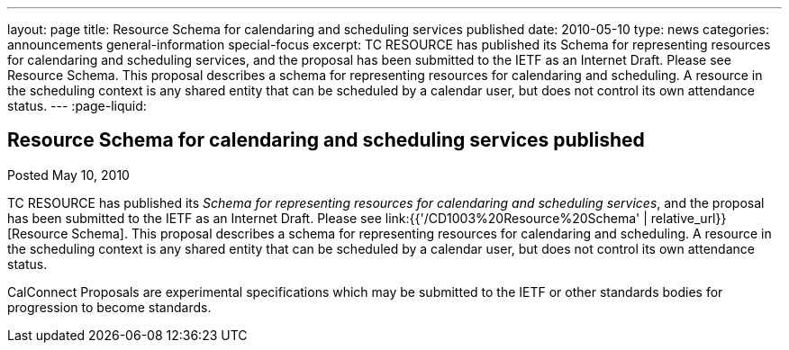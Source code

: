---
layout: page
title: Resource Schema for calendaring and scheduling services published
date: 2010-05-10
type: news
categories: announcements general-information special-focus
excerpt: TC RESOURCE has published its Schema for representing resources for calendaring and scheduling services, and the proposal has been submitted to the IETF as an Internet Draft. Please see Resource Schema. This proposal describes a schema for representing resources for calendaring and scheduling. A resource in the scheduling context is any shared entity that can be scheduled by a calendar user, but does not control its own attendance status.
---
:page-liquid:

== Resource Schema for calendaring and scheduling services published

Posted May 10, 2010 

TC RESOURCE has published its __Schema for representing resources for calendaring and scheduling services__, and the proposal has been submitted to the IETF as an Internet Draft. Please see link:{{'/CD1003%20Resource%20Schema' | relative_url}}[Resource Schema]. This proposal describes a schema for representing resources for calendaring and scheduling. A resource in the scheduling context is any shared entity that can be scheduled by a calendar user, but does not control its own attendance status.

CalConnect Proposals are experimental specifications which may be submitted to the IETF or other standards bodies for progression to become standards.


